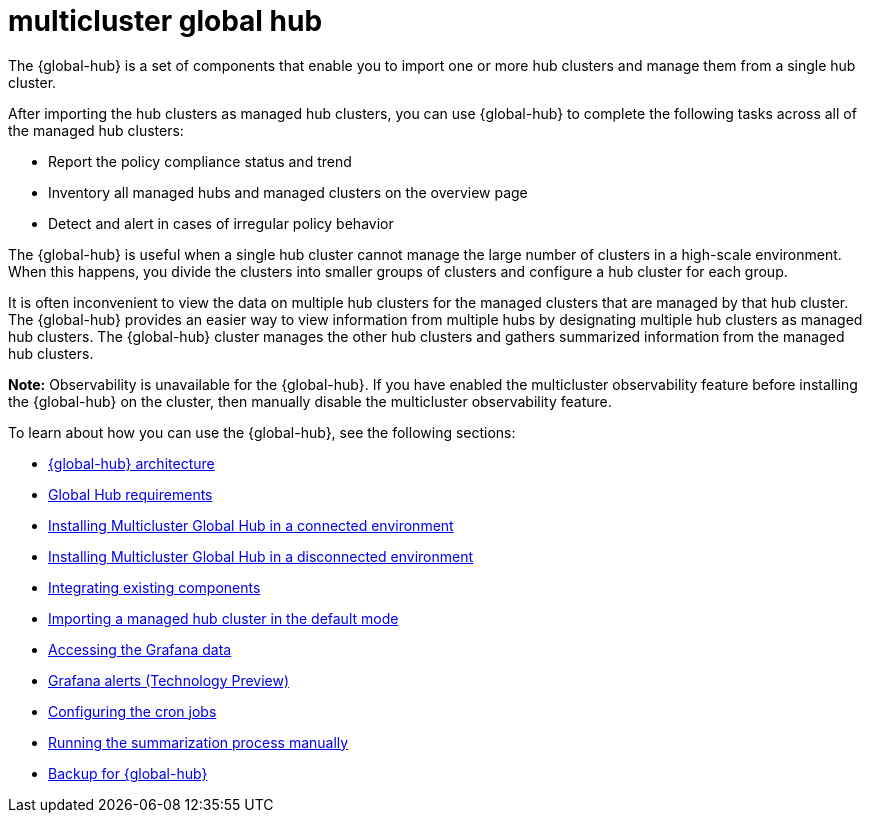[#multicluster-global-hub]
= multicluster global hub

The {global-hub} is a set of components that enable you to import one or more hub clusters and manage them from a single hub cluster.

After importing the hub clusters as managed hub clusters, you can use {global-hub} to complete the following tasks across all of the managed hub clusters:

* Report the policy compliance status and trend
* Inventory all managed hubs and managed clusters on the overview page
* Detect and alert in cases of irregular policy behavior

The {global-hub} is useful when a single hub cluster cannot manage the large number of clusters in a high-scale environment. When this happens, you divide the clusters into smaller groups of clusters and configure a hub cluster for each group. 

It is often inconvenient to view the data on multiple hub clusters for the managed clusters that are managed by that hub cluster. The {global-hub} provides an easier way to view information from multiple hubs by designating multiple hub clusters as managed hub clusters. The {global-hub} cluster manages the other hub clusters and gathers summarized information from the managed hub clusters.

*Note:* Observability is unavailable for the {global-hub}. If you have enabled the multicluster observability feature before installing the {global-hub} on the cluster, then manually disable the multicluster observability feature. 


To learn about how you can use the {global-hub}, see the following sections:

- xref:../global_hub/global_hub_architecture.adoc#global-hub-architecture[{global-hub} architecture]

- xref:../global_hub/global_hub_requirements.adoc#global-hub-requirements[Global Hub requirements]

- xref:../global_hub/global_hub_install_connected.adoc#global-hub-install-connected[Installing Multicluster Global Hub in a connected environment]

-  xref:../global_hub/global_hub_install_disconnected.adoc#global-hub-install-disconnected[Installing Multicluster Global Hub in a disconnected environment]

- xref:../global_hub/global_hub_components.adoc#global-hub-integrating-existing-components[Integrating existing components]

- xref:../global_hub/global_hub_import_hub_default.adoc#global-hub-importing-managed-hub-in-default-mode[Importing a managed hub cluster in the default mode]

- xref:../global_hub/global_hub_access_data.adoc#global-hub-accessing-grafana-data[Accessing the Grafana data]

- xref:../global_hub/global_hub_grafana_alerts.adoc#global-hub-grafana-alerts[Grafana alerts (Technology Preview)]

- xref:../global_hub/global_hub_config_cronjobs.adoc#global-hub-configuring-cronjobs[Configuring the cron jobs]

- xref:../global_hub/global_hub_compliance.adoc#global-hub-compliance-manual[Running the summarization process manually]

- xref:../global_hub/global_hub_backup.adoc#backup-for-global-hub[Backup for {global-hub}]